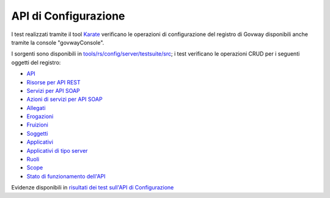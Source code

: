 .. _releaseProcessGovWay_dynamicAnalysis_functional_apiConfig:

API di Configurazione
~~~~~~~~~~~~~~~~~~~~~~~~~~~~~~~~~~~~

I test realizzati tramite il tool `Karate <https://karatelabs.github.io/karate/>`_ verificano le operazioni di configurazione del registro di Govway disponibili anche tramite la console "govwayConsole".

I sorgenti sono disponibili in `tools/rs/config/server/testsuite/src <https://github.com/link-it/govway/tree/3.4.x/tools/rs/config/server/testsuite/src/>`_; i test verificano le operazioni CRUD per i seguenti oggetti del registro:

- `API <https://github.com/link-it/govway/tree/3.4.x/tools/rs/config/server/testsuite/src/org/openspcoop2/core/config/rs/testsuite/api>`_
- `Risorse per API REST <https://github.com/link-it/govway/tree/3.4.x/tools/rs/config/server/testsuite/src/org/openspcoop2/core/config/rs/testsuite/risorse>`_
- `Servizi per API SOAP <https://github.com/link-it/govway/tree/3.4.x/tools/rs/config/server/testsuite/src/org/openspcoop2/core/config/rs/testsuite/servizi>`_
- `Azioni di servizi per API SOAP <https://github.com/link-it/govway/tree/3.4.x/tools/rs/config/server/testsuite/src/org/openspcoop2/core/config/rs/testsuite/azioni>`_
- `Allegati <https://github.com/link-it/govway/tree/3.4.x/tools/rs/config/server/testsuite/src/org/openspcoop2/core/config/rs/testsuite/allegati>`_
- `Erogazioni <https://github.com/link-it/govway/tree/3.4.x/tools/rs/config/server/testsuite/src/org/openspcoop2/core/config/rs/testsuite/erogazioni>`_
- `Fruizioni <https://github.com/link-it/govway/tree/3.4.x/tools/rs/config/server/testsuite/src/org/openspcoop2/core/config/rs/testsuite/fruizioni>`_
- `Soggetti <https://github.com/link-it/govway/tree/3.4.x/tools/rs/config/server/testsuite/src/org/openspcoop2/core/config/rs/testsuite/soggetti>`_
- `Applicativi <https://github.com/link-it/govway/tree/3.4.x/tools/rs/config/server/testsuite/src/org/openspcoop2/core/config/rs/testsuite/applicativi>`_
- `Applicativi di tipo server <https://github.com/link-it/govway/tree/3.4.x/tools/rs/config/server/testsuite/src/org/openspcoop2/core/config/rs/testsuite/applicativi_server>`_
- `Ruoli <https://github.com/link-it/govway/tree/3.4.x/tools/rs/config/server/testsuite/src/org/openspcoop2/core/config/rs/testsuite/ruoli>`_
- `Scope <https://github.com/link-it/govway/tree/3.4.x/tools/rs/config/server/testsuite/src/org/openspcoop2/core/config/rs/testsuite/scope>`_
- `Stato di funzionamento dell'API <https://github.com/link-it/govway/tree/3.4.x/tools/rs/config/server/testsuite/src/org/openspcoop2/core/config/rs/testsuite/status>`_

Evidenze disponibili in `risultati dei test sull'API di Configurazione <https://jenkins.link.it/govway4-testsuite/api_config/html/>`_
